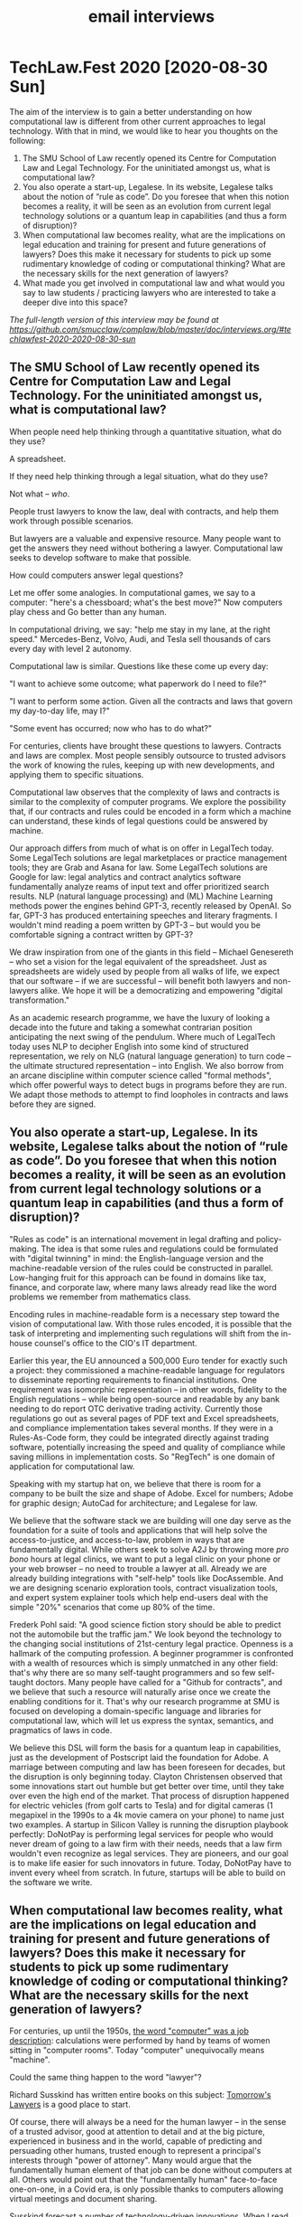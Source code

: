 #+TITLE: email interviews

* TechLaw.Fest 2020 [2020-08-30 Sun]

The aim of the interview is to gain a better understanding on how computational law is different from other current approaches to legal technology. With that in mind, we would like to hear you thoughts on the following:

1. The SMU School of Law recently opened its Centre for Computation Law and Legal Technology. For the uninitiated amongst us, what is computational law?
2. You also operate a start-up, Legalese. In its website, Legalese talks about the notion of “rule as code”. Do you foresee that when this notion becomes a reality, it will be seen as an evolution from current legal technology solutions or a quantum leap in capabilities (and thus a form of disruption)?
3. When computational law becomes reality, what are the implications on legal education and training for present and future generations of lawyers? Does this make it necessary for students to pick up some rudimentary knowledge of coding or computational thinking? What are the necessary skills for the next generation of lawyers?
4. What made you get involved in computational law and what would you say to law students / practicing lawyers who are interested to take a deeper dive into this space?

/The full-length version of this interview may be found at [[https://github.com/smucclaw/complaw/blob/master/doc/interviews.org/#techlawfest-2020-2020-08-30-sun]]/

** The SMU School of Law recently opened its Centre for Computation Law and Legal Technology. For the uninitiated amongst us, what is computational law?

When people need help thinking through a quantitative situation, what do they use?

A spreadsheet.

If they need help thinking through a legal situation, what do they use?

Not what -- /who/.

People trust lawyers to know the law, deal with contracts, and help them work through possible scenarios.

But lawyers are a valuable and expensive resource. Many people want to get the answers they need without bothering a lawyer. Computational law seeks to develop software to make that possible.

How could computers answer legal questions?

Let me offer some analogies. In computational games, we say to a computer: "here's a chessboard; what's the best move?" Now computers play chess and Go better than any human.

In computational driving, we say: "help me stay in my lane, at the right speed." Mercedes-Benz, Volvo, Audi, and Tesla sell thousands of cars every day with level 2 autonomy.

Computational law is similar. Questions like these come up every day:

"I want to achieve some outcome; what paperwork do I need to file?"

"I want to perform some action. Given all the contracts and laws that govern my day-to-day life, may I?"

"Some event has occurred; now who has to do what?"

For centuries, clients have brought these questions to lawyers. Contracts and laws are complex. Most people sensibly outsource to trusted advisors the work of knowing the rules, keeping up with new developments, and applying them to specific situations.

Computational law observes that the complexity of laws and contracts is similar to the complexity of computer programs. We explore the possibility that, if our contracts and rules could be encoded in a form which a machine can understand, these kinds of legal questions could be answered by machine.

Our approach differs from much of what is on offer in LegalTech today. Some LegalTech solutions are legal marketplaces or practice management tools; they are Grab and Asana for law. Some LegalTech solutions are Google for law: legal analytics and contract analytics software fundamentally analyze reams of input text and offer prioritized search results. NLP (natural language processing) and (ML) Machine Learning methods power the engines behind GPT-3, recently released by OpenAI. So far, GPT-3 has produced entertaining speeches and literary fragments. I wouldn't mind reading a poem written by GPT-3 -- but would you be comfortable signing a contract written by GPT-3?

We draw inspiration from one of the giants in this field -- Michael Genesereth -- who set a vision for the legal equivalent of the spreadsheet. Just as spreadsheets are widely used by people from all walks of life, we expect that our software -- if we are successful -- will benefit both lawyers and non-lawyers alike. We hope it will be a democratizing and empowering "digital transformation."

As an academic research programme, we have the luxury of looking a decade into the future and taking a somewhat contrarian position anticipating the next swing of the pendulum. Where much of LegalTech today uses NLP to decipher English into some kind of structured representation, we rely on NLG (natural language generation) to turn code -- the ultimate structured representation -- into English. We also borrow from an arcane discipline within computer science called "formal methods", which offer powerful ways to detect bugs in programs before they are run. We adapt those methods to attempt to find loopholes in contracts and laws before they are signed.

** You also operate a start-up, Legalese. In its website, Legalese talks about the notion of “rule as code”. Do you foresee that when this notion becomes a reality, it will be seen as an evolution from current legal technology solutions or a quantum leap in capabilities (and thus a form of disruption)?

"Rules as code" is an international movement in legal drafting and policy-making. The idea is that some rules and regulations could be formulated with "digital twinning" in mind: the English-language version and the machine-readable version of the rules could be constructed in parallel. Low-hanging fruit for this approach can be found in domains like tax, finance, and corporate law, where many laws already read like the word problems we remember from mathematics class.

Encoding rules in machine-readable form is a necessary step toward the vision of computational law. With those rules encoded, it is possible that the task of interpreting and implementing such regulations will shift from the in-house counsel's office to the CIO's IT department.

Earlier this year, the EU announced a 500,000 Euro tender for exactly such a project: they commissioned a machine-readable language for regulators to disseminate reporting requirements to financial institutions. One requirement was isomorphic representation -- in other words, fidelity to the English regulations -- while being open-source and readable by any bank needing to do report OTC derivative trading activity. Currently those regulations go out as several pages of PDF text and Excel spreadsheets, and compliance implementation takes several months. If they were in a Rules-As-Code form, they could be integrated directly against trading software, potentially increasing the speed and quality of compliance while saving millions in implementation costs. So "RegTech" is one domain of application for computational law.

Speaking with my startup hat on, we believe that there is room for a company to be built the size and shape of Adobe. Excel for numbers; Adobe for graphic design; AutoCad for architecture; and Legalese for law.

We believe that the software stack we are building will one day serve as the foundation for a suite of tools and applications that will help solve the access-to-justice, and access-to-law, problem in ways that are fundamentally digital. While others seek to solve A2J by throwing more /pro bono/ hours at legal clinics, we want to put a legal clinic on your phone or your web browser -- no need to trouble a lawyer at all. Already we are already building integrations with "self-help" tools like DocAssemble. And we are designing scenario exploration tools, contract visualization tools, and expert system explainer tools which help end-users deal with the simple "20%" scenarios that come up 80% of the time.

Frederk Pohl said: "A good science fiction story should be able to predict not the automobile but the traffic jam." We look beyond the technology to the changing social institutions of 21st-century legal practice. Openness is a hallmark of the computing profession. A beginner programmer is confronted with a wealth of resources which is simply unmatched in any other field: that's why there are so many self-taught programmers and so few self-taught doctors. Many people have called for a "Github for contracts", and we believe that such a resource will naturally arise once we create the enabling conditions for it. That's why our research programme at SMU is focused on developing a domain-specific language and libraries for computational law, which will let us express the syntax, semantics, and pragmatics of laws in code.

We believe this DSL will form the basis for a quantum leap in capabilities, just as the development of Postscript laid the foundation for Adobe. A marriage between computing and law has been foreseen for decades, but the disruption is only beginning today. Clayton Christensen observed that some innovations start out humble but get better over time, until they take over even the high end of the market. That process of disruption happened for electric vehicles (from golf carts to Tesla) and for digital cameras (1 megapixel in the 1990s to a 4k movie camera on your phone) to name just two examples. A startup in Silicon Valley is running the disruption playbook perfectly: DoNotPay is performing legal services for people who would never dream of going to a law firm with their needs, needs that a law firm wouldn't even recognize as legal services. They are pioneers, and our goal is to make life easier for such innovators in future. Today, DoNotPay have to invent every wheel from scratch. In future, startups will be able to build on the software we write.

** When computational law becomes reality, what are the implications on legal education and training for present and future generations of lawyers? Does this make it necessary for students to pick up some rudimentary knowledge of coding or computational thinking? What are the necessary skills for the next generation of lawyers?

For centuries, up until the 1950s, [[https://en.wikipedia.org/wiki/Computer_(job_description)][the word "computer" was a job description]]: calculations were performed by hand by teams of women sitting in "computer rooms". Today "computer" unequivocally means "machine".

Could the same thing happen to the word "lawyer"?

Richard Susskind has written entire books on this subject: [[https://www.amazon.com/Tomorrows-Lawyers-Introduction-Your-Future-ebook/dp/B072JC98RX][Tomorrow's Lawyers]] is a good place to start.

Of course, there will always be a need for the human lawyer -- in the sense of a trusted advisor, good at attention to detail and at the big picture, experienced in business and in the world, capable of predicting and persuading other humans, trusted enough to represent a principal's interests through "power of attorney". Many would argue that the fundamentally human element of that job can be done without computers at all. Others would point out that the "fundamentally human" face-to-face one-on-one, in a Covid era, is only possible thanks to computers allowing virtual meetings and document sharing.

Susskind forecast a number of technology-driven innovations. When I read his books I thought to myself, "I know programmers who could do all this; we just need to come together and make it happen."

One of the first applications of computational law is already widespread: accounting software which people use to help file taxes. In Singapore that software lives deep inside IRAS's computers. In the U.S. that software is retailed to consumers in the form of applications like TurboTax. In both cases, the computer understands tax law as well as any human: it knows the rules, it knows the exceptions, it knows how to optimize.

We envision a future in which such tools are available not just for taxes but for every genre of laws and contracts. The implications for the "customers" of the legal industry are exciting. In that future, consumers of legal services are empowered to deal with mundane matters themselves, saving their engagements with law firms for higher-value, more complex problems that challenge lawyers to operate "at the top of their license."

The road to that future is built on a foundation of software.

Ask a professional: "what software could you not live without?" A photographer might answer "Photoshop." An architect would say "AutoCAD." A business executive would say: "Excel." Each of these software packages is a tool for thinking, a device for intelligence augmentation. But what is the corresponding tool for lawyers? Word doesn't help a lawyer think, not the way Excel helps an accountant think.

Our goal is to build that software.

Building that software, in turn, requires a team of people smart enough not just to go to law school and pass the bar, but also to turn around and teach the bar to a computer, in the language of logic, of deontic, temporal, and epistemic modals, involving deductive and abductive reasoning, building up to systems of explanation and persuasion based on argumentation theory and defeasible rules. These are the kinds of people who will be successful in computational law, just as data scientists are successful today in computational medicine and in e-commerce.

** What made you get involved in computational law and what would you say to law students / practicing lawyers who are interested to take a deeper dive into this space?

As a customer of legal services I have paid six figures to law firms over the years. I see these fees as friction in business and a burden to individual citizens and consumers. My background is in Internet infrastructure innovation, developing and deploying protocol and software standards at Internet scale. I see legal as a problem in Internet infrastructure (they call this the "Law of the Instrument": I'm holding a hammer, everything is a nail.) The rituals of wet-ink signatures are being displaced by e-signatures; paper is being replaced by PDF; and that is only the beginning!

My lawyer friends tell stories of tremendous waste and inefficiency in legal services. The labour-intensive law firm was an unavoidable business structure at a time when all knowlege work was performed by humans. But we have already entered an era when knowledge work is routinely performed with the assistance of software. As Andreessen Horowitz say, "Software is eating the world." The legal profession is one of the last holdouts. As an entrepreneur I find it fascinating to encounter an industry which actively resists productivity tooling. In presentations, many people laugh and nod when I bring up Upton Sinclair's quote "It is difficult to get a man to understand something when his salary depends upon his not understanding it." But this just means the industry is ripe for disruption: sooner or later some product is going to appear that is complete enough to sell not /to/ law firms, but /past/ them.

What does this mean for students and practising lawyers? One strategic goal of the Centre for Computational Law at SMU is to provide support for a nascent cluster of the next-generation LegalTech industry, right here in Singapore. We believe that for Singapore to maintain its position as an international hub for financial and legal services, it is necessary to get ahead of the curve in LegalTech innovation. The continued shrinking of the pool of positions available to law-school graduates may be an irreversible sign of the future of the traditional law firm. The encroachment of accounting and consulting firms into areas traditionally the province of law firms is another such sign. (Much of the advice given by lawyers is not actually legal advice. It is business advice. And that is why that is even possible.)

We believe that the latest generations of law students, who have had some exposure to computational thinking as part of their schooling, may find alternative careers in legal engineering, careers that look more like software development and IT "devops", than the traditional progression through a law firm, as associate, partner, or in-house.

Today, lawyers who receive a PDF will often write back and say, "would you mind sending a Word doc that I can edit?" Tomorrow, we believe lawyers receiving a Word doc will ask for a contract written in code; they will still engage in contract review and drafting and negotation, and they will still do legislative interpretation, but the way they do these things will be supercharged by the tools we will offer them, so there will be less drudgery and tedium.

And, as William Gibson said, "the street finds its own uses for things." If tools originally developed for lawyers are embraced by non-lawyers, we certainly can't stop them!

We hope that a few years from now, when our language is ready, we will have opportunities to teach computational law in schools, and empower graduates to deliver legal services with the assistance of our tools, and provide a foundation for the next generation of the LegalTech industry.


